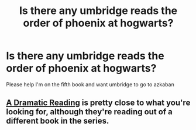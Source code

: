 #+TITLE: Is there any umbridge reads the order of phoenix at hogwarts?

* Is there any umbridge reads the order of phoenix at hogwarts?
:PROPERTIES:
:Author: kirenfrost
:Score: 2
:DateUnix: 1544642496.0
:DateShort: 2018-Dec-12
:END:
Please help I'm on the fifth book and want umbridge to go to azkaban


** [[https://www.fanfiction.net/s/12324284/1/A-Dramatic-Reading][A Dramatic Reading]] is pretty close to what you're looking for, although they're reading out of a different book in the series.
:PROPERTIES:
:Author: hchan1
:Score: 2
:DateUnix: 1544645380.0
:DateShort: 2018-Dec-12
:END:
